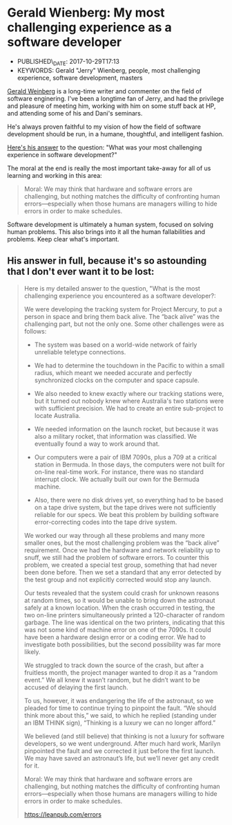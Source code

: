 * Gerald Wienberg: My most challenging experience as a software developer
  :PROPERTIES:
  :CUSTOM_ID: gerald-wienberg-my-most-challenging-experience-as-a-software-developer
  :PUBLISHED_DATE: 2017-10-29T17:13
  :KEYWORDS: Gerald "Jerry" Wienberg, people, most challenging experience, software development, masters
  :END:

- PUBLISHED\_DATE: 2017-10-29T17:13
- KEYWORDS: Gerald "Jerry" Wienberg, people, most challenging experience, software development, masters


[[http://www.geraldmweinberg.com/][Gerald Weinberg]] is a long-time writer and commenter on the field of software enginering. I've been a longtime fan of Jerry, and had the privilege and pleasure of meeting him, working with him on some stuff back at HP, and attending some of his and Dani's seminars.

He's always proven faithful to my vision of how the field of software development should be run, in a humane, thoughtful, and intelligent fashion.

[[http://secretsofconsulting.blogspot.com/2017/10/my-most-challenging-experience-as.html][Here's his answer]] to the question: "What was your most challenging experience in software development?"

The moral at the end is really the most important take-away for all of us learning and working in this area:

#+BEGIN_QUOTE
  Moral: We may think that hardware and software errors are challenging, but nothing matches the difficulty of confronting human errors---especially when those humans are managers willing to hide errors in order to make schedules.
#+END_QUOTE

Software development is ultimately a human system, focused on solving human problems. This also brings into it all the human fallabilities and problems. Keep clear what's important.

** His answer in full, because it's so astounding that I don't ever want it to be lost:

#+BEGIN_QUOTE
Here is my detailed answer to the question, "What is the most challenging experience you encountered as a software developer?:

We were developing the tracking system for Project Mercury, to put a person in space and bring them back alive. The “back alive” was the challenging part, but not the only one. Some other challenges were as follows:

- The system was based on a world-wide network of fairly unreliable teletype connections.

- We had to determine the touchdown in the Pacific to within a small radius, which meant we needed accurate and perfectly synchronized clocks on the computer and space capsule.

- We also needed to knew exactly where our tracking stations were, but it turned out nobody knew where Australia's two stations were with sufficient precision. We had to create an entire sub-project to locate Australia.

- We needed information on the launch rocket, but because it was also a military rocket, that information was classified. We eventually found a way to work around that.

- Our computers were a pair of IBM 7090s, plus a 709 at a critical station in Bermuda. In those days, the computers were not built for on-line real-time work. For instance, there was no standard interrupt clock. We actually built our own for the Bermuda machine.

- Also, there were no disk drives yet, so everything had to be based on a tape drive system, but the tape drives were not sufficiently reliable for our specs. We beat this problem by building software error-correcting codes into the tape drive system.

We worked our way through all these problems and many more smaller ones, but the most challenging problem was the “back alive” requirement. Once we had the hardware and network reliability up to snuff, we still had the problem of software errors. To counter this problem, we created a special test group, something that had never been done before. Then we set a standard that any error detected by the test group and not explicitly corrected would stop any launch.

Our tests revealed that the system could crash for unknown reasons at random times, so it would be unable to bring down the astronaut safely at a known location. When the crash occurred in testing, the two on-line printers simultaneously printed a 120-character of random garbage. The line was identical on the two printers, indicating that this was not some kind of machine error on one of the 7090s. It could have been a hardware design error or a coding error. We had to investigate both possibilities, but the second possibility was far more likely.

We struggled to track down the source of the crash, but after a fruitless month, the project manager wanted to drop it as a “random event.” We all knew it wasn’t random, but he didn’t want to be accused of delaying the first launch.

To us, however, it was endangering the life of the astronaut, so we pleaded for time to continue trying to pinpoint the fault. “We should think more about this,” we said, to which he replied (standing under an IBM THINK sign), “Thinking is a luxury we can no longer afford.”

We believed (and still believe) that thinking is not a luxury for software developers, so we went underground. After much hard work, Marilyn pinpointed the fault and we corrected it just before the first launch. We may have saved an astronaut’s life, but we’ll never get any credit for it.

Moral: We may think that hardware and software errors are challenging, but nothing matches the difficulty of confronting human errors—especially when those humans are managers willing to hide errors in order to make schedules.

https://leanpub.com/errors
#+END_QUOTE
